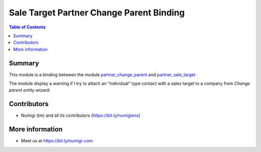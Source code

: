 Sale Target Partner Change Parent Binding
=========================================

.. contents:: Table of Contents

Summary
-------
This module is a binding between the module `partner_change_parent <https://github.com/Numigi/odoo-partner-addons/tree/14.0/partner_change_parent>`_ and `partner_sale_target <https://github.com/Numigi/odoo-sale-addons/tree/14.0/partner_sale_target>`_

The module display a warning if I try to attach an “individual” type contact with a sales target to a company from `Change parent entity` wizard:

.. image:: static/description/warning_from_change_parent_entity_wizard.png


Contributors
------------
* Numigi (tm) and all its contributors (https://bit.ly/numigiens)

More information
----------------
* Meet us at https://bit.ly/numigi-com
